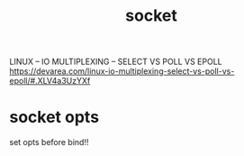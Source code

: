 #+TITLE: socket

LINUX – IO MULTIPLEXING – SELECT VS POLL VS EPOLL
https://devarea.com/linux-io-multiplexing-select-vs-poll-vs-epoll/#.XLV4a3UzYXf

* socket opts

set opts before bind!!
